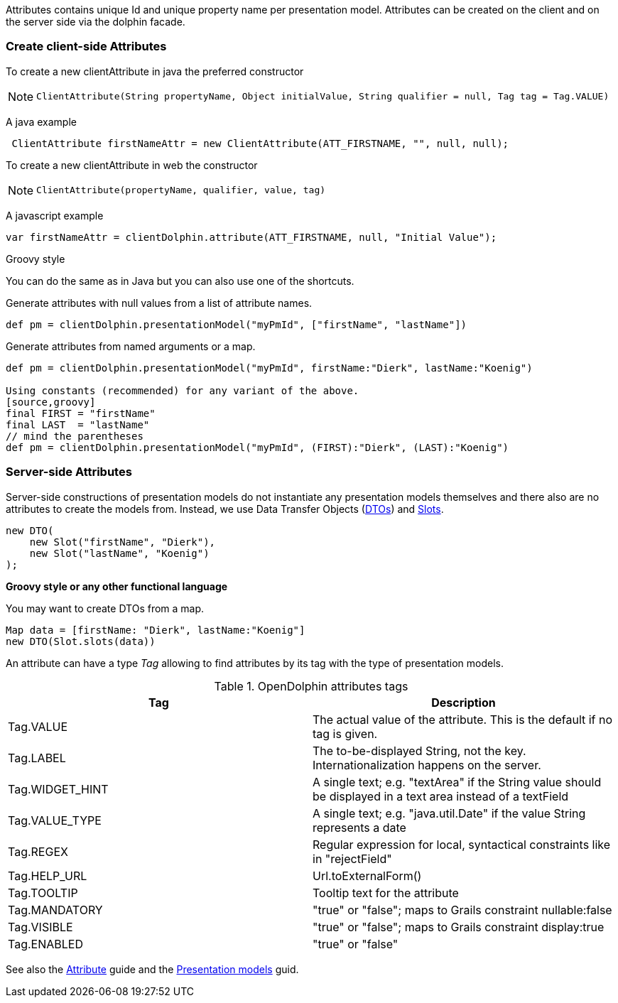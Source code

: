 Attributes contains unique Id and unique property name per presentation model.
Attributes can be created on the client and on the server side via the dolphin facade.

=== Create client-side Attributes

To create a new clientAttribute in java the preferred constructor

[NOTE]
====
 ClientAttribute(String propertyName, Object initialValue, String qualifier = null, Tag tag = Tag.VALUE)
====

A java example
[source,java]
----
 ClientAttribute firstNameAttr = new ClientAttribute(ATT_FIRSTNAME, "", null, null);
----

To create a new clientAttribute in web the constructor
[NOTE]
====
 ClientAttribute(propertyName, qualifier, value, tag)
====

A javascript example
[source,html]
----
var firstNameAttr = clientDolphin.attribute(ATT_FIRSTNAME, null, "Initial Value");
----

Groovy style

You can do the same as in Java but you can also use one of the shortcuts.

Generate attributes with null values from a list of attribute names.
[source,groovy]
def pm = clientDolphin.presentationModel("myPmId", ["firstName", "lastName"])

Generate attributes from named arguments or a map.
[source,groovy]
----
def pm = clientDolphin.presentationModel("myPmId", firstName:"Dierk", lastName:"Koenig")

Using constants (recommended) for any variant of the above.
[source,groovy]
final FIRST = "firstName"
final LAST  = "lastName"
// mind the parentheses
def pm = clientDolphin.presentationModel("myPmId", (FIRST):"Dierk", (LAST):"Koenig")
----

=== Server-side Attributes

Server-side constructions of presentation models do not instantiate
any presentation models themselves and there also are no attributes to
create the models from. Instead, we use Data Transfer Objects
(link:http://open-dolphin.org/download/api/org/opendolphin/core/server/DTO.html[DTOs])
and link:http://open-dolphin.org/download/api/org/opendolphin/core/server/Slot.html[Slots].

[source,java]
----
new DTO(
    new Slot("firstName", "Dierk"),
    new Slot("lastName", "Koenig")
);
----

*Groovy style or any other functional language*

You may want to create DTOs from a map.

[source,groovy]
----
Map data = [firstName: "Dierk", lastName:"Koenig"]
new DTO(Slot.slots(data))
----


An attribute can have a type _Tag_ allowing to find attributes by its tag with the type of presentation models.

.OpenDolphin attributes tags
|===
|Tag |Description

|Tag.VALUE
|The actual value of the attribute. This is the default if no tag is given.

|Tag.LABEL
|The to-be-displayed String, not the key. Internationalization happens on the server.

|Tag.WIDGET_HINT
|A single text; e.g. "textArea" if the String value should be displayed in a text area instead of a textField

|Tag.VALUE_TYPE
|A single text; e.g. "java.util.Date" if the value String represents a date

|Tag.REGEX
|Regular expression for local, syntactical constraints like in "rejectField"

|Tag.HELP_URL
|Url.toExternalForm()

|Tag.TOOLTIP
|Tooltip text for the attribute

|Tag.MANDATORY
|"true" or "false"; maps to Grails constraint nullable:false

|Tag.VISIBLE
|"true" or "false"; maps to Grails constraint display:true

|Tag.ENABLED
|"true" or "false"
|===

See also the link:./../guide/UserGuide.html#_the_purpose_of_attributes[Attribute] guide and
the link:./../guide/UserGuide.html#_the_concept_of_presentation_models[Presentation models] guid.

